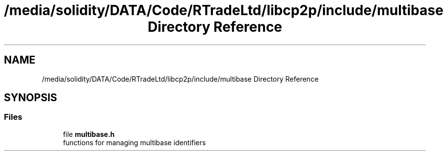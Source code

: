 .TH "/media/solidity/DATA/Code/RTradeLtd/libcp2p/include/multibase Directory Reference" 3 "Thu Aug 6 2020" "libcp2p" \" -*- nroff -*-
.ad l
.nh
.SH NAME
/media/solidity/DATA/Code/RTradeLtd/libcp2p/include/multibase Directory Reference
.SH SYNOPSIS
.br
.PP
.SS "Files"

.in +1c
.ti -1c
.RI "file \fBmultibase\&.h\fP"
.br
.RI "functions for managing multibase identifiers "
.in -1c
